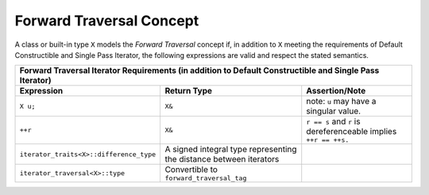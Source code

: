 .. Copyright David Abrahams 2006. Distributed under the Boost
.. Software License, Version 1.0. (See accompanying
.. file LICENSE_1_0.txt or copy at http://www.boost.org/LICENSE_1_0.txt)

Forward Traversal Concept
.........................

A class or built-in type ``X`` models the *Forward Traversal*
concept if, in addition to ``X`` meeting the requirements of Default
Constructible and Single Pass Iterator, the following expressions are
valid and respect the stated semantics.

+--------------------------------------------------------------------------------------------------------+
|Forward Traversal Iterator Requirements (in addition to Default Constructible and Single Pass Iterator) |
+---------------------------------------+-----------------------------------+----------------------------+
|Expression                             |Return Type                        |Assertion/Note              |
+=======================================+===================================+============================+
|``X u;``                               |``X&``                             |note: ``u`` may have a      |
|                                       |                                   |singular value.             |
+---------------------------------------+-----------------------------------+----------------------------+
|``++r``                                |``X&``                             |``r == s`` and ``r`` is     |
|                                       |                                   |dereferenceable implies     |
|                                       |                                   |``++r == ++s.``             |
+---------------------------------------+-----------------------------------+----------------------------+
|``iterator_traits<X>::difference_type``|A signed integral type representing|                            |
|                                       |the distance between iterators     |                            |
|                                       |                                   |                            |
+---------------------------------------+-----------------------------------+----------------------------+
|``iterator_traversal<X>::type``        |Convertible to                     |                            |
|                                       |``forward_traversal_tag``          |                            |
+---------------------------------------+-----------------------------------+----------------------------+
